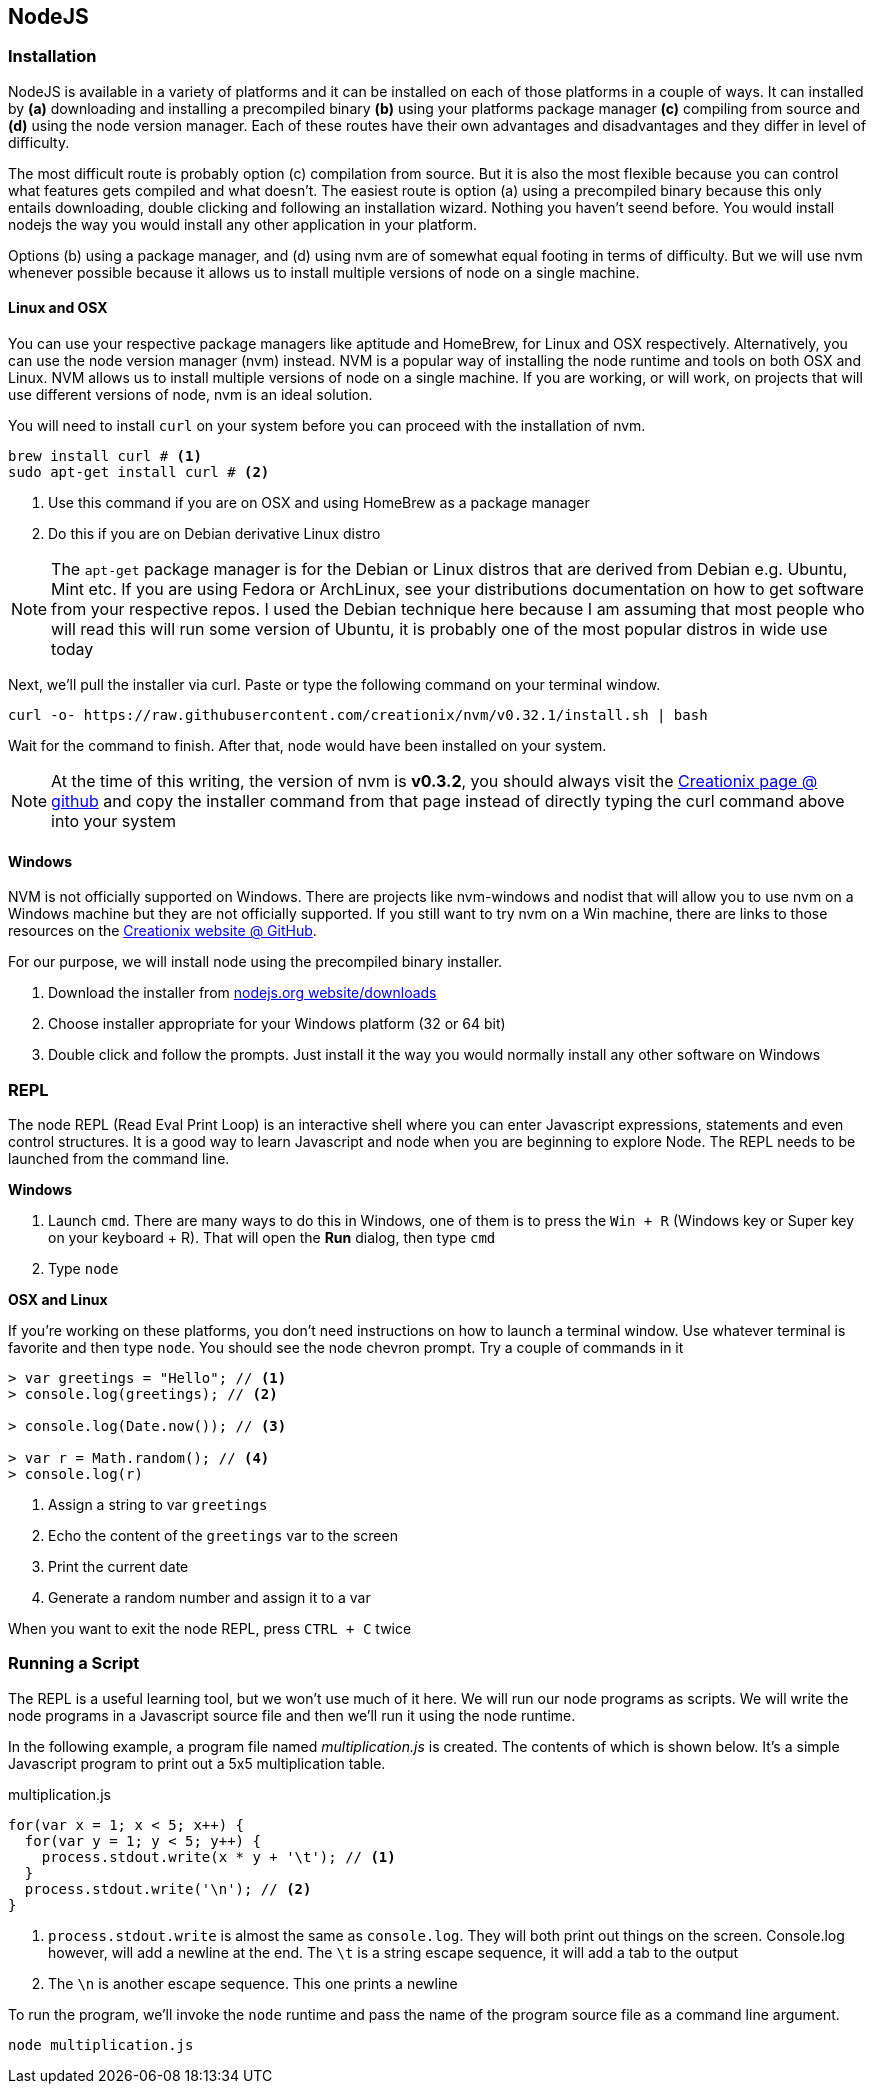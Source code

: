 == NodeJS


=== Installation

NodeJS is available in a variety of platforms and it can be installed
on each of those platforms in a couple of ways. It can installed by
*(a)* downloading and installing a precompiled binary *(b)* using your
platforms package manager *(c)* compiling from source and *(d)* using the
node version manager. Each of these routes have their own advantages
and disadvantages and they differ in level of difficulty. 

The most difficult route is probably option (c) compilation from source. But it
is also the most flexible because you can control what features gets
compiled and what doesn't. The easiest route is option (a) using a
precompiled binary because this only entails downloading, double
clicking and following an installation wizard. Nothing you haven't
seend before. You would install nodejs the way you would install any
other application in your platform. 

Options (b) using a package manager, and (d) using nvm are of somewhat
equal footing in terms of difficulty. But we will use nvm whenever
possible because it allows us to install multiple versions of node on
a single machine.


==== Linux and OSX 

You can use your respective package managers like aptitude and
HomeBrew, for Linux and OSX respectively. Alternatively, you can use
the node version manager (nvm) instead. NVM is a popular way of
installing the node runtime and tools on both OSX and Linux. NVM
allows us to install multiple versions of node on a single machine. If
you are working, or will work, on projects that will use different
versions of node, nvm is an ideal solution. 

You will need to install `curl` on your system before you can proceed
with the installation of nvm. 

----
brew install curl # <1>
sudo apt-get install curl # <2>
----
<1> Use this command if you are on OSX and using HomeBrew as a package
manager
<2> Do this if you are on Debian derivative Linux distro

NOTE: The `apt-get` package manager is for the Debian or Linux distros
that are derived from Debian e.g. Ubuntu, Mint etc. If you are using
Fedora or ArchLinux, see your distributions documentation on how to
get software from your respective repos. I used the Debian technique
here because I am assuming that most people who will read this will
run some version of Ubuntu, it is probably one of the most popular
distros in wide use today

Next, we'll pull the installer via curl. Paste or type the following command on
your terminal window.

----
curl -o- https://raw.githubusercontent.com/creationix/nvm/v0.32.1/install.sh | bash
----

Wait for the command to finish. After that, node would have been
installed on your system.

NOTE: At the time of this writing, the version of nvm is *v0.3.2*, you
should always visit the https://github.com/creationix/nvm[Creationix
page @ github] and copy the installer command from that page instead
of directly typing the curl command above into your system


==== Windows

NVM is not officially supported on Windows. There are projects like
nvm-windows and nodist that will allow you to use nvm on a Windows
machine but they are not officially supported. If you still want to
try nvm on a Win machine, there are links to those resources on the
https://github.com/creationix/nvm[Creationix website @ GitHub]. 

For our purpose, we will install node using the precompiled binary
installer.

1. Download the installer from
   https://nodejs.org/en/download/[nodejs.org website/downloads]
2. Choose installer appropriate for your Windows platform (32 or 64
   bit)
3. Double click and follow the prompts. Just install it the way you
   would normally install any other software on Windows


=== REPL

The node REPL (Read Eval Print Loop) is an interactive shell where you
can enter Javascript expressions, statements and even control
structures. It is a good way to learn Javascript and node when you are
beginning to explore Node. The REPL needs to be launched from the
command line.

*Windows* 

1. Launch `cmd`. There are many ways to do this in Windows, one of
   them is to press the `Win + R` (Windows key or Super key on your
   keyboard + R). That will open the *Run* dialog, then type `cmd`
2. Type `node`

*OSX and Linux*

If you're working on these platforms, you don't need instructions on
how to launch a terminal window. Use whatever terminal is favorite and
then type `node`. You should see the node chevron prompt. Try a couple of commands in it

----
> var greetings = "Hello"; // <1>
> console.log(greetings); // <2>

> console.log(Date.now()); // <3>

> var r = Math.random(); // <4>
> console.log(r)
----
<1> Assign a string to var `greetings`
<2> Echo the content of the `greetings` var to the screen
<3> Print the current date
<4> Generate a random number and assign it to a var


When you want to exit the node REPL, press `CTRL + C` twice



=== Running a Script

The REPL is a useful learning tool, but we won't use much of it here.
We will run our node programs as scripts. We will write the node
programs in a Javascript source file and then we'll run it using the
node runtime.

In the following example, a program file named _multiplication.js_ is
created. The contents of which is shown below. It's a simple
Javascript program to print out a 5x5 multiplication table.

[[multiplication.js]]
[source,javascript]
.multiplication.js
----
for(var x = 1; x < 5; x++) {
  for(var y = 1; y < 5; y++) {
    process.stdout.write(x * y + '\t'); // <1>
  }
  process.stdout.write('\n'); // <2>
}
----

<1> `process.stdout.write` is almost the same as `console.log`. They
will both print out things on the screen. Console.log however, will
add a newline at the end. The `\t` is a string escape sequence, it
will add a tab to the output
<2> The `\n` is another escape sequence. This one prints a newline

To run the program, we'll invoke the `node` runtime and pass the name
of the program source file as a command line argument.

----
node multiplication.js
----





















